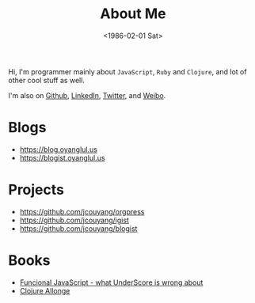 #+TITLE: About Me
#+DATE: <1986-02-01 Sat>

Hi, I'm programmer mainly about =JavaScript=, =Ruby= and =Clojure=, and lot of other cool stuff as well.

I'm also on [[http://github.com/jcouyang][Github]], [[http://www.linkedin.com/profile/view?id%3D75693502][LinkedIn]], [[http://twitter.com/oyanglulu][Twitter]], and [[http://weibo.com/milhouse][Weibo]].

* Blogs
- [[https://blog.oyanglul.us]]
- https://blogist.oyanglul.us

* Projects
- https://github.com/jcouyang/orgpress
- https://github.com/jcouyang/igist
- https://github.com/jcouyang/blogist

* Books
- [[https://www.gitbook.io/book/jcouyang/functional-javascript][Funcional JavaScript - what UnderScore is wrong about]]
- [[https://leanpub.com/clojure-allonge][Clojure Allonge]]
